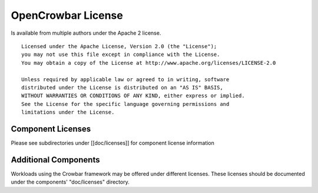 OpenCrowbar License
===================

Is available from multiple authors under the Apache 2 license.

::

    Licensed under the Apache License, Version 2.0 (the "License");
    you may not use this file except in compliance with the License.
    You may obtain a copy of the License at http://www.apache.org/licenses/LICENSE-2.0    

    Unless required by applicable law or agreed to in writing, software
    distributed under the License is distributed on an "AS IS" BASIS,
    WITHOUT WARRANTIES OR CONDITIONS OF ANY KIND, either express or implied.
    See the License for the specific language governing permissions and
    limitations under the License.

Component Licenses
------------------

Please see subdirectories under [[doc/licenses]] for component license
information

Additional Components
---------------------

Workloads using the Crowbar framework may be offered under different
licenses. These licenses should be documented under the components'
"doc/licenses" directory.
